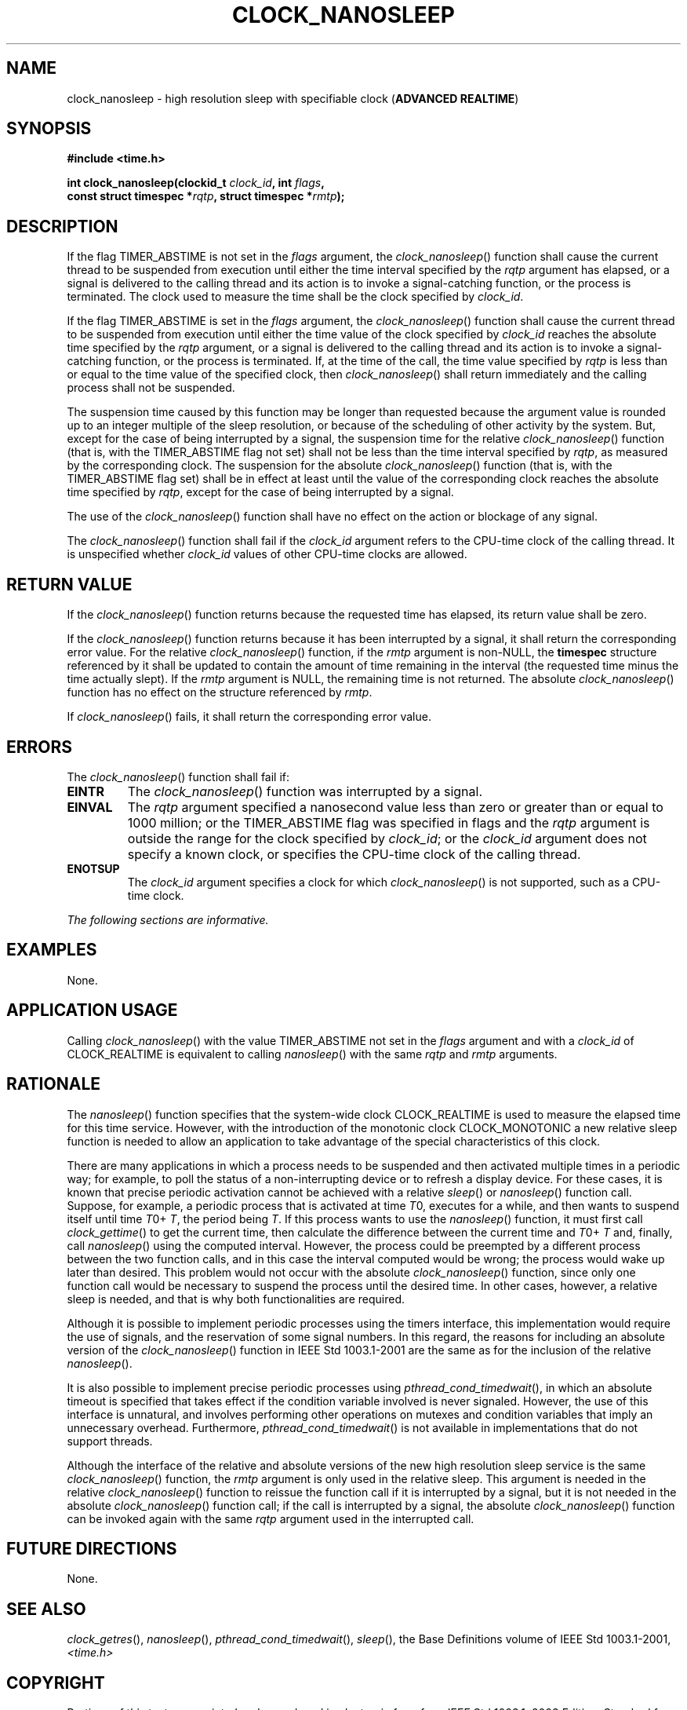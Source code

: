 .\" Copyright (c) 2001-2003 The Open Group, All Rights Reserved 
.TH "CLOCK_NANOSLEEP" 3 2003 "IEEE/The Open Group" "POSIX Programmer's Manual"
.\" clock_nanosleep 
.SH NAME
clock_nanosleep \- high resolution sleep with specifiable clock (\fBADVANCED
REALTIME\fP)
.SH SYNOPSIS
.LP
\fB#include <time.h>
.br
.sp
int clock_nanosleep(clockid_t\fP \fIclock_id\fP\fB, int\fP \fIflags\fP\fB,
.br
\ \ \ \ \ \  const struct timespec *\fP\fIrqtp\fP\fB, struct timespec
*\fP\fIrmtp\fP\fB); \fP
\fB
.br
\fP
.SH DESCRIPTION
.LP
If the flag TIMER_ABSTIME is not set in the \fIflags\fP argument,
the \fIclock_nanosleep\fP() function shall cause the current
thread to be suspended from execution until either the time interval
specified by the \fIrqtp\fP argument has elapsed, or a signal
is delivered to the calling thread and its action is to invoke a signal-catching
function, or the process is terminated. The clock
used to measure the time shall be the clock specified by \fIclock_id\fP.
.LP
If the flag TIMER_ABSTIME is set in the \fIflags\fP argument, the
\fIclock_nanosleep\fP() function shall cause the current
thread to be suspended from execution until either the time value
of the clock specified by \fIclock_id\fP reaches the absolute
time specified by the \fIrqtp\fP argument, or a signal is delivered
to the calling thread and its action is to invoke a
signal-catching function, or the process is terminated. If, at the
time of the call, the time value specified by \fIrqtp\fP is
less than or equal to the time value of the specified clock, then
\fIclock_nanosleep\fP() shall return immediately and the calling
process shall not be suspended.
.LP
The suspension time caused by this function may be longer than requested
because the argument value is rounded up to an integer
multiple of the sleep resolution, or because of the scheduling of
other activity by the system. But, except for the case of being
interrupted by a signal, the suspension time for the relative \fIclock_nanosleep\fP()
function (that is, with the TIMER_ABSTIME
flag not set) shall not be less than the time interval specified by
\fIrqtp\fP, as measured by the corresponding clock. The
suspension for the absolute \fIclock_nanosleep\fP() function (that
is, with the TIMER_ABSTIME flag set) shall be in effect at
least until the value of the corresponding clock reaches the absolute
time specified by \fIrqtp\fP, except for the case of being
interrupted by a signal.
.LP
The use of the \fIclock_nanosleep\fP() function shall have no effect
on the action or blockage of any signal.
.LP
The \fIclock_nanosleep\fP() function shall fail if the \fIclock_id\fP
argument refers to the CPU-time clock of the calling
thread. It is unspecified whether \fIclock_id\fP values of other CPU-time
clocks are allowed.
.SH RETURN VALUE
.LP
If the \fIclock_nanosleep\fP() function returns because the requested
time has elapsed, its return value shall be zero.
.LP
If the \fIclock_nanosleep\fP() function returns because it has been
interrupted by a signal, it shall return the corresponding
error value. For the relative \fIclock_nanosleep\fP() function, if
the \fIrmtp\fP argument is non-NULL, the \fBtimespec\fP
structure referenced by it shall be updated to contain the amount
of time remaining in the interval (the requested time minus the
time actually slept). If the \fIrmtp\fP argument is NULL, the remaining
time is not returned. The absolute
\fIclock_nanosleep\fP() function has no effect on the structure referenced
by \fIrmtp\fP.
.LP
If \fIclock_nanosleep\fP() fails, it shall return the corresponding
error value.
.SH ERRORS
.LP
The \fIclock_nanosleep\fP() function shall fail if:
.TP 7
.B EINTR
The \fIclock_nanosleep\fP() function was interrupted by a signal.
.TP 7
.B EINVAL
The \fIrqtp\fP argument specified a nanosecond value less than zero
or greater than or equal to 1000 million; or the
TIMER_ABSTIME flag was specified in flags and the \fIrqtp\fP argument
is outside the range for the clock specified by
\fIclock_id\fP; or the \fIclock_id\fP argument does not specify a
known clock, or specifies the CPU-time clock of the calling
thread.
.TP 7
.B ENOTSUP
The \fIclock_id\fP argument specifies a clock for which \fIclock_nanosleep\fP()
is not supported, such as a CPU-time
clock.
.sp
.LP
\fIThe following sections are informative.\fP
.SH EXAMPLES
.LP
None.
.SH APPLICATION USAGE
.LP
Calling \fIclock_nanosleep\fP() with the value TIMER_ABSTIME not set
in the \fIflags\fP argument and with a \fIclock_id\fP of
CLOCK_REALTIME is equivalent to calling \fInanosleep\fP() with the
same \fIrqtp\fP and
\fIrmtp\fP arguments.
.SH RATIONALE
.LP
The \fInanosleep\fP() function specifies that the system-wide clock
CLOCK_REALTIME is
used to measure the elapsed time for this time service. However, with
the introduction of the monotonic clock CLOCK_MONOTONIC a new
relative sleep function is needed to allow an application to take
advantage of the special characteristics of this clock.
.LP
There are many applications in which a process needs to be suspended
and then activated multiple times in a periodic way; for
example, to poll the status of a non-interrupting device or to refresh
a display device. For these cases, it is known that precise
periodic activation cannot be achieved with a relative \fIsleep\fP()
or \fInanosleep\fP() function call. Suppose, for example, a periodic
process that is activated at
time \fIT\fP0, executes for a while, and then wants to suspend itself
until time \fIT\fP0+ \fIT\fP, the period being \fIT\fP.
If this process wants to use the \fInanosleep\fP() function, it must
first call \fIclock_gettime\fP() to get the current time, then calculate
the difference between the
current time and \fIT\fP0+ \fIT\fP and, finally, call \fInanosleep\fP()
using the
computed interval. However, the process could be preempted by a different
process between the two function calls, and in this case
the interval computed would be wrong; the process would wake up later
than desired. This problem would not occur with the absolute
\fIclock_nanosleep\fP() function, since only one function call would
be necessary to suspend the process until the desired time.
In other cases, however, a relative sleep is needed, and that is why
both functionalities are required.
.LP
Although it is possible to implement periodic processes using the
timers interface, this implementation would require the use of
signals, and the reservation of some signal numbers. In this regard,
the reasons for including an absolute version of the
\fIclock_nanosleep\fP() function in IEEE\ Std\ 1003.1-2001 are the
same as for the inclusion of the relative \fInanosleep\fP().
.LP
It is also possible to implement precise periodic processes using
\fIpthread_cond_timedwait\fP(), in which an absolute timeout is specified
that
takes effect if the condition variable involved is never signaled.
However, the use of this interface is unnatural, and involves
performing other operations on mutexes and condition variables that
imply an unnecessary overhead. Furthermore, \fIpthread_cond_timedwait\fP()
is not available in implementations that do not
support threads.
.LP
Although the interface of the relative and absolute versions of the
new high resolution sleep service is the same
\fIclock_nanosleep\fP() function, the \fIrmtp\fP argument is only
used in the relative sleep. This argument is needed in the
relative \fIclock_nanosleep\fP() function to reissue the function
call if it is interrupted by a signal, but it is not needed in
the absolute \fIclock_nanosleep\fP() function call; if the call is
interrupted by a signal, the absolute \fIclock_nanosleep\fP()
function can be invoked again with the same \fIrqtp\fP argument used
in the interrupted call.
.SH FUTURE DIRECTIONS
.LP
None.
.SH SEE ALSO
.LP
\fIclock_getres\fP(), \fInanosleep\fP(), \fIpthread_cond_timedwait\fP(),
\fIsleep\fP(), the Base Definitions
volume of IEEE\ Std\ 1003.1-2001, \fI<time.h>\fP
.SH COPYRIGHT
Portions of this text are reprinted and reproduced in electronic form
from IEEE Std 1003.1, 2003 Edition, Standard for Information Technology
-- Portable Operating System Interface (POSIX), The Open Group Base
Specifications Issue 6, Copyright (C) 2001-2003 by the Institute of
Electrical and Electronics Engineers, Inc and The Open Group. In the
event of any discrepancy between this version and the original IEEE and
The Open Group Standard, the original IEEE and The Open Group Standard
is the referee document. The original Standard can be obtained online at
http://www.opengroup.org/unix/online.html .

